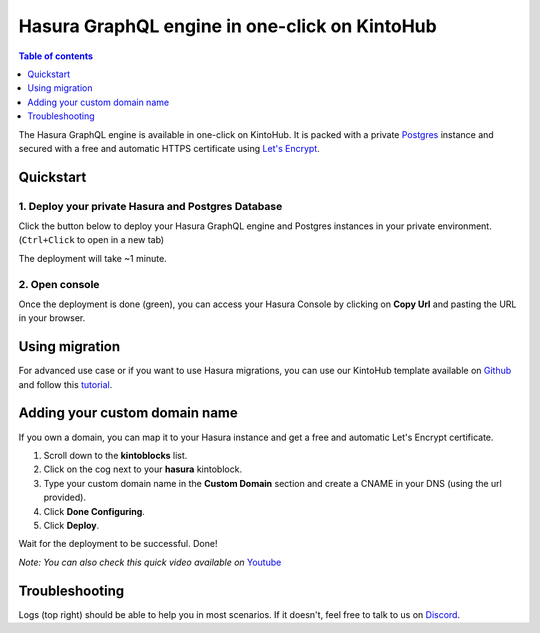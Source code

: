.. meta::
   :description: Deploy Hasura GraphQL engine in one-click on KintoHub
   :keywords: hasura, docs, guide, deployment, kintohub, one-click

Hasura GraphQL engine in one-click on KintoHub
==============================================

.. contents:: Table of contents
  :backlinks: none
  :depth: 1
  :local:

The Hasura GraphQL engine is available in one-click on KintoHub. It is packed with a private `Postgres <https://www.postgresql.org/>`__ instance and secured with a free and automatic HTTPS certificate using `Let's Encrypt <https://letsencrypt.org/>`__.

Quickstart
----------

1. Deploy your private Hasura and Postgres Database
~~~~~~~~~~~~~~~~~~~~~~~~~~~~~~~~~~~~~~~~~~~~~~~~~~~

Click the button below to deploy your Hasura GraphQL engine and Postgres instances in your private environment. (``Ctrl+Click`` to open in a new tab)

.. image:: https://resources.kintohub.com/deploybutton.png
   :width: 300px
   :alt: do_deploy_hasura_button
   :class: no-shadow
   :target: https://deploy.kintohub.com/hasura

The deployment will take ~1 minute.

2. Open console
~~~~~~~~~~~~~~~

Once the deployment is done (green), you can access your Hasura Console by clicking on **Copy Url** and pasting the URL in your browser.

Using migration
---------------

For advanced use case or if you want to use Hasura migrations, you can use our KintoHub template available on `Github <https://github.com/kintohub/hasura-template>`__ and follow this `tutorial <https://blog.kintohub.com/git-ready-with-hasura-your-team-part-2-7-d0f9617cb8f2>`__.


Adding your custom domain name
------------------------------

If you own a domain, you can map it to your Hasura instance and get a free and automatic Let's Encrypt certificate.

1. Scroll down to the **kintoblocks** list.
2. Click on the cog next to your **hasura** kintoblock.
3. Type your custom domain name in the **Custom Domain** section and create a CNAME in your DNS (using the url provided).
4. Click **Done Configuring**.
5. Click **Deploy**.

Wait for the deployment to be successful.
Done!

*Note: You can also check this quick video available on* `Youtube <https://www.youtube.com/watch?v=4NPgdyGqACQ>`__

Troubleshooting
---------------

Logs (top right) should be able to help you in most scenarios. If it doesn't, feel free to talk to us on `Discord <https://discordapp.com/invite/QVgqWuw>`__.
